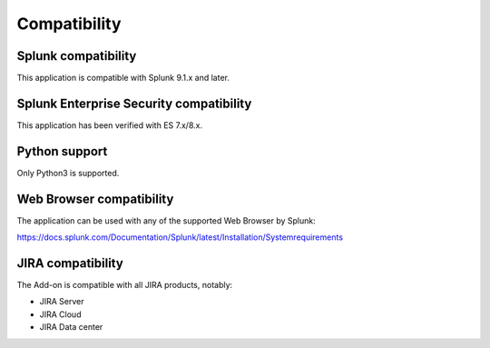 Compatibility
=============

Splunk compatibility
####################

This application is compatible with Splunk 9.1.x and later.

Splunk Enterprise Security compatibility
########################################

This application has been verified with ES 7.x/8.x.

Python support
##############

Only Python3 is supported.

Web Browser compatibility
#########################

The application can be used with any of the supported Web Browser by Splunk:

https://docs.splunk.com/Documentation/Splunk/latest/Installation/Systemrequirements

JIRA compatibility
##################

The Add-on is compatible with all JIRA products, notably:

- JIRA Server
- JIRA Cloud
- JIRA Data center
